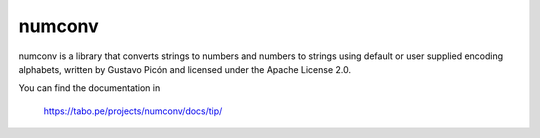 numconv
=======

numconv is a library that converts strings to numbers and numbers to
strings using default or user supplied encoding alphabets, written by
Gustavo Picón and licensed under the Apache License 2.0.

You can find the documentation in

    https://tabo.pe/projects/numconv/docs/tip/




